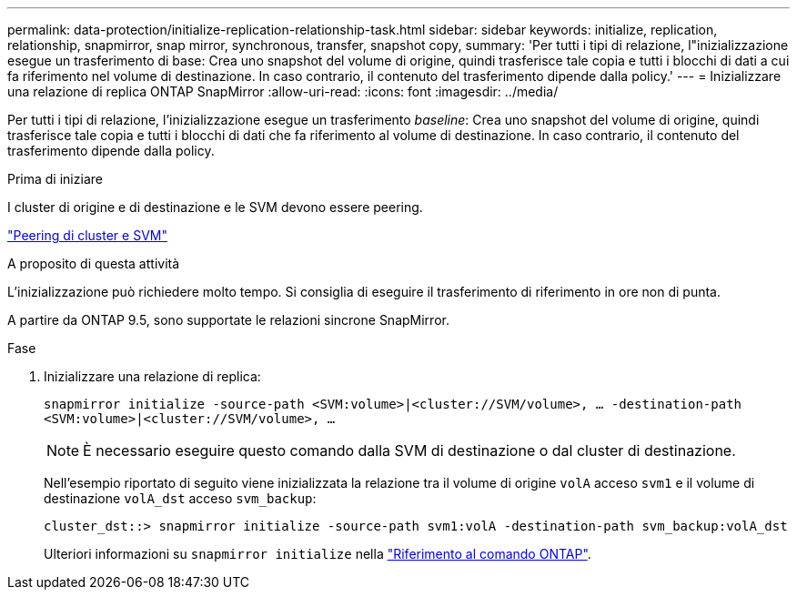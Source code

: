 ---
permalink: data-protection/initialize-replication-relationship-task.html 
sidebar: sidebar 
keywords: initialize, replication, relationship, snapmirror, snap mirror, synchronous, transfer, snapshot copy, 
summary: 'Per tutti i tipi di relazione, l"inizializzazione esegue un trasferimento di base: Crea uno snapshot del volume di origine, quindi trasferisce tale copia e tutti i blocchi di dati a cui fa riferimento nel volume di destinazione. In caso contrario, il contenuto del trasferimento dipende dalla policy.' 
---
= Inizializzare una relazione di replica ONTAP SnapMirror
:allow-uri-read: 
:icons: font
:imagesdir: ../media/


[role="lead"]
Per tutti i tipi di relazione, l'inizializzazione esegue un trasferimento _baseline_: Crea uno snapshot del volume di origine, quindi trasferisce tale copia e tutti i blocchi di dati che fa riferimento al volume di destinazione. In caso contrario, il contenuto del trasferimento dipende dalla policy.

.Prima di iniziare
I cluster di origine e di destinazione e le SVM devono essere peering.

link:../peering/index.html["Peering di cluster e SVM"]

.A proposito di questa attività
L'inizializzazione può richiedere molto tempo. Si consiglia di eseguire il trasferimento di riferimento in ore non di punta.

A partire da ONTAP 9.5, sono supportate le relazioni sincrone SnapMirror.

.Fase
. Inizializzare una relazione di replica:
+
`snapmirror initialize -source-path <SVM:volume>|<cluster://SVM/volume>, ... -destination-path <SVM:volume>|<cluster://SVM/volume>, ...`

+
[NOTE]
====
È necessario eseguire questo comando dalla SVM di destinazione o dal cluster di destinazione.

====
+
Nell'esempio riportato di seguito viene inizializzata la relazione tra il volume di origine `volA` acceso `svm1` e il volume di destinazione `volA_dst` acceso `svm_backup`:

+
[listing]
----
cluster_dst::> snapmirror initialize -source-path svm1:volA -destination-path svm_backup:volA_dst
----
+
Ulteriori informazioni su `snapmirror initialize` nella link:https://docs.netapp.com/us-en/ontap-cli/snapmirror-initialize.html["Riferimento al comando ONTAP"^].


